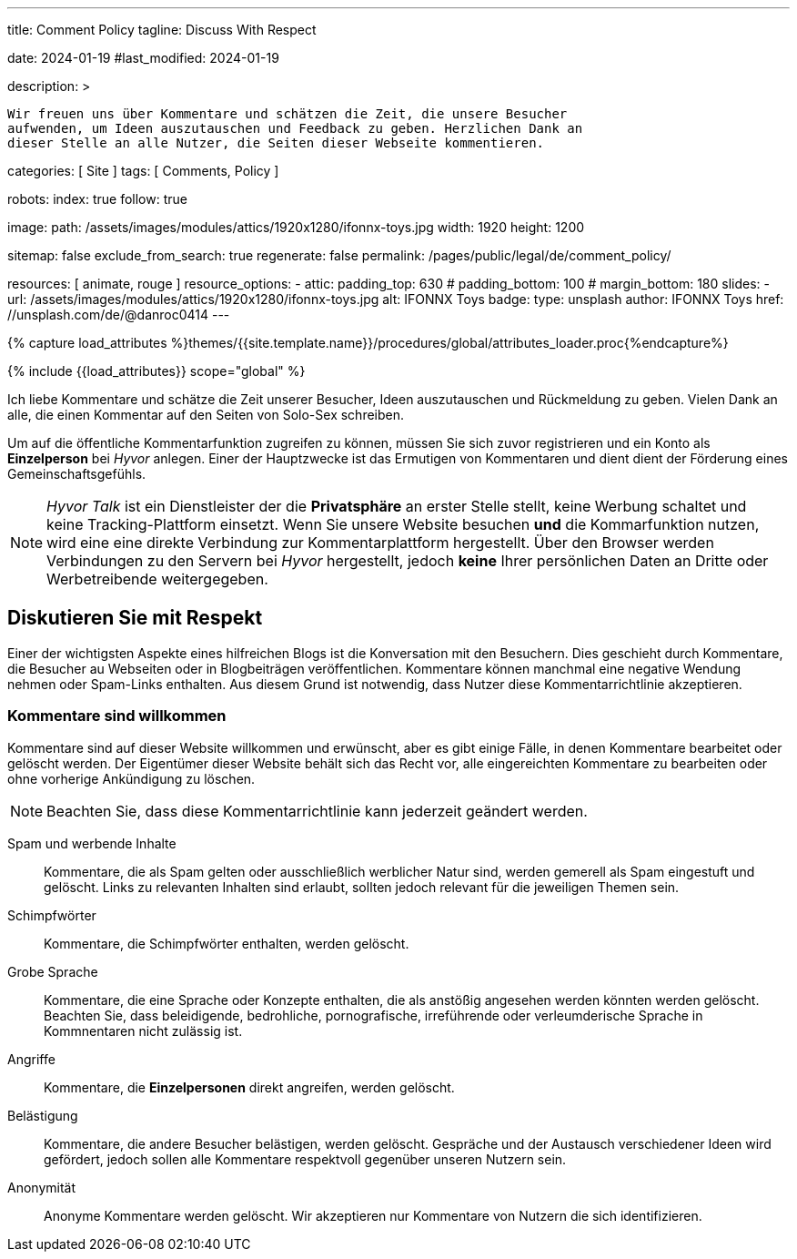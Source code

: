 ---
title:                                  Comment Policy
tagline:                                Discuss With Respect

date:                                   2024-01-19
#last_modified:                         2024-01-19

description: >

                                        Wir freuen uns über Kommentare und schätzen die Zeit, die unsere Besucher
                                        aufwenden, um Ideen auszutauschen und Feedback zu geben. Herzlichen Dank an
                                        dieser Stelle an alle Nutzer, die Seiten dieser Webseite kommentieren.

categories:                             [ Site ]
tags:                                   [ Comments, Policy ]

robots:
  index:                                true
  follow:                               true

image:
  path:                                 /assets/images/modules/attics/1920x1280/ifonnx-toys.jpg
  width:                                1920
  height:                               1200

sitemap:                                false
exclude_from_search:                    true
regenerate:                             false
permalink:                              /pages/public/legal/de/comment_policy/

resources:                              [ animate, rouge ]
resource_options:
  - attic:
      padding_top:                      630
#     padding_bottom:                   100
#     margin_bottom:                    180
      slides:
        - url:                          /assets/images/modules/attics/1920x1280/ifonnx-toys.jpg
          alt:                          IFONNX Toys
          badge:
            type:                       unsplash
            author:                     IFONNX Toys
            href:                       //unsplash.com/de/@danroc0414
---

// Page Initializer
// =============================================================================
// Enable the Liquid Preprocessor
:page-liquid:


// Set (local) page attributes here
// -----------------------------------------------------------------------------
// :page--attr:                         <attr-value>
:j1--site-name:                         Solo-Sex
:disqus:                                false
:hyvor:                                 true

//  Load Liquid procedures
// -----------------------------------------------------------------------------
{% capture load_attributes %}themes/{{site.template.name}}/procedures/global/attributes_loader.proc{%endcapture%}

// Load page attributes
// -----------------------------------------------------------------------------
{% include {{load_attributes}} scope="global" %}


// Page content
// ~~~~~~~~~~~~~~~~~~~~~~~~~~~~~~~~~~~~~~~~~~~~~~~~~~~~~~~~~~~~~~~~~~~~~~~~~~~~~

// Include sub-documents (if any)
// -----------------------------------------------------------------------------
[role="dropcap"]
Ich liebe Kommentare und schätze die Zeit unserer Besucher, Ideen auszutauschen
und Rückmeldung zu geben. Vielen Dank an alle, die einen Kommentar auf den Seiten
von {j1--site-name} schreiben.

ifeval::[{hyvor} == true]
Um auf die öffentliche Kommentarfunktion zugreifen zu können, müssen Sie sich
zuvor registrieren und ein Konto als *Einzelperson* bei _Hyvor_ anlegen. Einer
der Hauptzwecke ist das Ermutigen von Kommentaren und dient dient der Förderung
eines Gemeinschaftsgefühls.

[NOTE]
====
_Hyvor Talk_ ist ein Dienstleister der die *Privatsphäre* an erster Stelle
stellt, keine Werbung schaltet und keine Tracking-Plattform einsetzt.
Wenn Sie unsere Website besuchen *und* die Kommarfunktion nutzen, wird eine
eine direkte Verbindung zur Kommentarplattform hergestellt. Über den
Browser werden Verbindungen zu den Servern bei _Hyvor_ hergestellt, jedoch
*keine* Ihrer persönlichen Daten an Dritte oder Werbetreibende weitergegeben.
====
endif::[]

ifeval::[{disqus} == true]
Um auf die öffentliche Kommentarfunktion von _Disqus_ zugreifen zu können,
müssen Sie sich zuvor registrieren und ein Konto als *Einzelperson* bei
_Disqus_ einrichten. Einer der Hauptzwecke ist das Ermutigen von Kommentaren
und dient der Förderung eines Gemeinschaftsgefühls.

[NOTE]
====
_Disqus_ (/dɪsˈkʌs/) is a *commercial* blog comment hosting service
for websites and online communities that use a networked platform. When you
visit our website, the commenting platform will establish a direct connection
between your browser and the server at Disqus. The _Disqus_ platform includes
various features, such as social integration and social networking to support
your personal networks.
====
endif::[]


[role="mt-5"]
== Diskutieren Sie mit Respekt

Einer der wichtigsten Aspekte eines hilfreichen Blogs ist die Konversation mit
den Besuchern. Dies geschieht durch Kommentare, die Besucher au Webseiten oder
in Blogbeiträgen veröffentlichen. Kommentare können manchmal eine negative
Wendung nehmen oder Spam-Links enthalten. Aus diesem Grund ist notwendig, dass
Nutzer diese Kommentarrichtlinie akzeptieren.

=== Kommentare sind willkommen

Kommentare sind auf dieser Website willkommen und erwünscht, aber es gibt
einige Fälle, in denen Kommentare bearbeitet oder gelöscht werden. Der
Eigentümer dieser Website behält sich das Recht vor, alle eingereichten
Kommentare zu bearbeiten oder ohne vorherige Ankündigung zu löschen.

[NOTE]
====
Beachten Sie, dass diese Kommentarrichtlinie kann jederzeit geändert werden.
====

[role="mt-5 mb-7"]
Spam und werbende Inhalte::
Kommentare, die als Spam gelten oder ausschließlich werblicher Natur sind,
werden gemerell als Spam eingestuft und gelöscht. Links zu relevanten Inhalten
sind erlaubt, sollten jedoch relevant für die jeweiligen Themen sein.

Schimpfwörter::
Kommentare, die Schimpfwörter enthalten, werden gelöscht.

Grobe Sprache::
Kommentare, die eine Sprache oder Konzepte enthalten, die als anstößig
angesehen werden könnten werden gelöscht. Beachten Sie, dass beleidigende,
bedrohliche, pornografische, irreführende oder verleumderische Sprache in
Kommnentaren nicht zulässig ist.

Angriffe::
Kommentare, die *Einzelpersonen* direkt angreifen, werden gelöscht.

Belästigung::
Kommentare, die andere Besucher belästigen, werden gelöscht. Gespräche und
der Austausch verschiedener Ideen wird gefördert, jedoch sollen alle Kommentare
respektvoll gegenüber unseren Nutzern sein.

Anonymität::
Anonyme Kommentare werden gelöscht. Wir akzeptieren nur Kommentare von Nutzern
die sich identifizieren.
